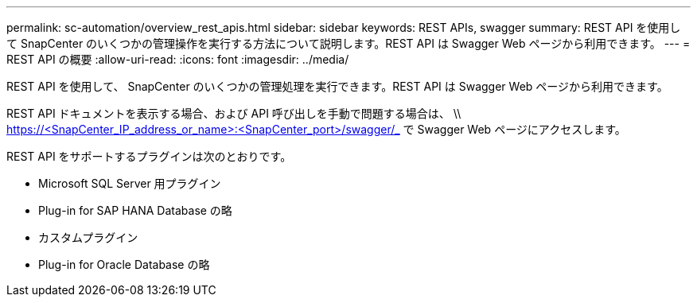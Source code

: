 ---
permalink: sc-automation/overview_rest_apis.html 
sidebar: sidebar 
keywords: REST APIs, swagger 
summary: REST API を使用して SnapCenter のいくつかの管理操作を実行する方法について説明します。REST API は Swagger Web ページから利用できます。 
---
= REST API の概要
:allow-uri-read: 
:icons: font
:imagesdir: ../media/


[role="lead"]
REST API を使用して、 SnapCenter のいくつかの管理処理を実行できます。REST API は Swagger Web ページから利用できます。

REST API ドキュメントを表示する場合、および API 呼び出しを手動で問題する場合は、 \\ https://<SnapCenter_IP_address_or_name>:<SnapCenter_port>/swagger/_ で Swagger Web ページにアクセスします。

REST API をサポートするプラグインは次のとおりです。

* Microsoft SQL Server 用プラグイン
* Plug-in for SAP HANA Database の略
* カスタムプラグイン
* Plug-in for Oracle Database の略

